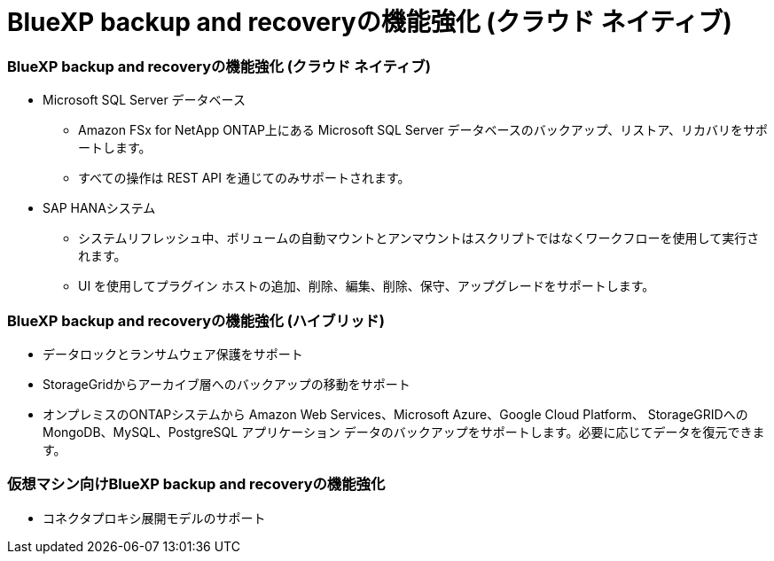 = BlueXP backup and recoveryの機能強化 (クラウド ネイティブ)
:allow-uri-read: 




=== BlueXP backup and recoveryの機能強化 (クラウド ネイティブ)

* Microsoft SQL Server データベース
+
** Amazon FSx for NetApp ONTAP上にある Microsoft SQL Server データベースのバックアップ、リストア、リカバリをサポートします。
** すべての操作は REST API を通じてのみサポートされます。


* SAP HANAシステム
+
** システムリフレッシュ中、ボリュームの自動マウントとアンマウントはスクリプトではなくワークフローを使用して実行されます。
** UI を使用してプラグイン ホストの追加、削除、編集、削除、保守、アップグレードをサポートします。






=== BlueXP backup and recoveryの機能強化 (ハイブリッド)

* データロックとランサムウェア保護をサポート
* StorageGridからアーカイブ層へのバックアップの移動をサポート
* オンプレミスのONTAPシステムから Amazon Web Services、Microsoft Azure、Google Cloud Platform、 StorageGRIDへの MongoDB、MySQL、PostgreSQL アプリケーション データのバックアップをサポートします。必要に応じてデータを復元できます。




=== 仮想マシン向けBlueXP backup and recoveryの機能強化

* コネクタプロキシ展開モデルのサポート

